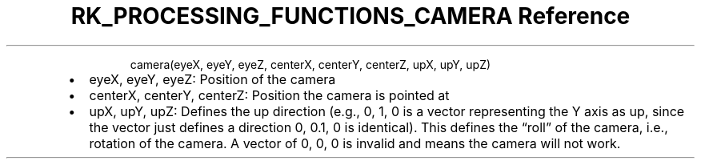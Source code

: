 .\" Automatically generated by Pandoc 3.6
.\"
.TH "RK_PROCESSING_FUNCTIONS_CAMERA Reference" "" "" ""
.IP
.EX
camera(eyeX, eyeY, eyeZ, centerX, centerY, centerZ, upX, upY, upZ)
.EE
.IP \[bu] 2
\f[CR]eyeX, eyeY, eyeZ\f[R]: Position of the camera
.IP \[bu] 2
\f[CR]centerX, centerY, centerZ\f[R]: Position the camera is pointed at
.IP \[bu] 2
\f[CR]upX, upY, upZ\f[R]: Defines the up direction (e.g.,
\f[CR]0, 1, 0\f[R] is a vector representing the Y axis as up, since the
vector just defines a direction \f[CR]0, 0.1, 0\f[R] is identical).
This defines the \[lq]roll\[rq] of the camera, i.e., rotation of the
camera.
A vector of \f[CR]0, 0, 0\f[R] is invalid and means the camera will not
work.
